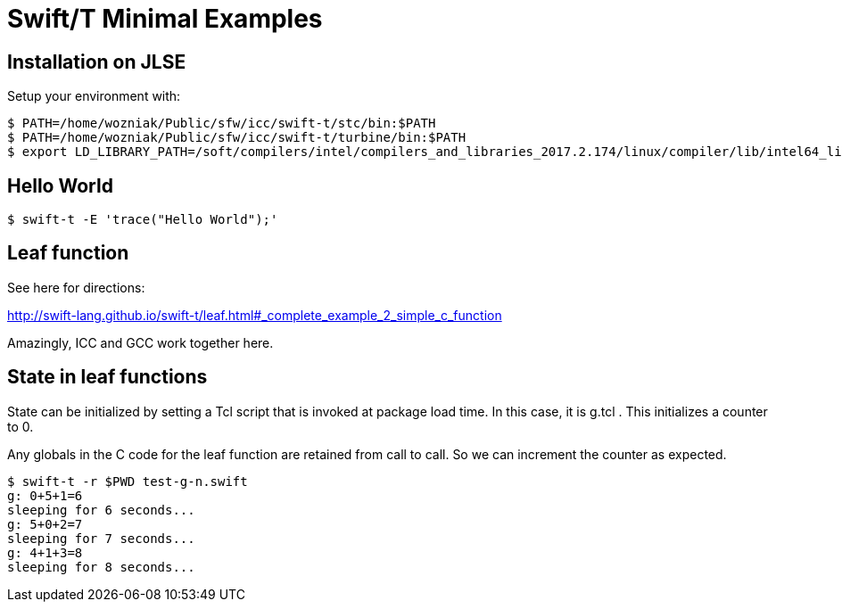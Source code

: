 
= Swift/T Minimal Examples

== Installation on JLSE

Setup your environment with:

----
$ PATH=/home/wozniak/Public/sfw/icc/swift-t/stc/bin:$PATH
$ PATH=/home/wozniak/Public/sfw/icc/swift-t/turbine/bin:$PATH
$ export LD_LIBRARY_PATH=/soft/compilers/intel/compilers_and_libraries_2017.2.174/linux/compiler/lib/intel64_lin
----

== Hello World

----
$ swift-t -E 'trace("Hello World");'
----

== Leaf function

See here for directions:

http://swift-lang.github.io/swift-t/leaf.html#_complete_example_2_simple_c_function

Amazingly, ICC and GCC work together here.

== State in leaf functions

State can be initialized by setting a Tcl script that is invoked at package load time.  In this case, it is g.tcl .  This initializes a counter to 0.

Any globals in the C code for the leaf function are retained from call to call.  So we can increment the counter as expected.

----
$ swift-t -r $PWD test-g-n.swift
g: 0+5+1=6
sleeping for 6 seconds...
g: 5+0+2=7
sleeping for 7 seconds...
g: 4+1+3=8
sleeping for 8 seconds...
----
